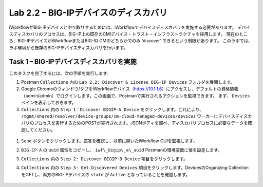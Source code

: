 .. |labmodule| replace:: 2
.. |labnum| replace:: 2
.. |labdot| replace:: |labmodule|\ .\ |labnum|
.. |labund| replace:: |labmodule|\ _\ |labnum|
.. |labname| replace:: Lab\ |labdot|
.. |labnameund| replace:: Lab\ |labund|

Lab |labmodule|\.\ |labnum| – BIG-IPデバイスのディスカバリ
-----------------------------------------------------

iWorkflowがBIG-IPデバイスとやり取りするためには、iWorkflowでデバイスディスカバリを実施する必要があります。 デバイスディスカバリのプロセスは、BIG-IP上の既存のCMIデバイス・トラスト・インフラストラクチャを採用します。 現在のところ、BIG-IPデバイスがiWorkflowまたはBIG-IQ CMのどちらかでのみ ‘discover’ できるという制限があります。 このラボでは、ラボ環境から既存のBIG-IPデバイスディスカバリを行います。

Task 1 – BIG-IPデバイスディスカバリを実施
~~~~~~~~~~~~~~~~~~~~~~~~~~~~~~~~

このタスクを完了するには、次の手順を実行します:

#. Postman  ``Collections`` 内の ``Lab 2.2: Discover & License BIG-IP Devices`` フォルダを展開します。

#. Google Chromeのウィンドウ/タブをiWorkflowデバイス（https://10.1.1.6）にアクセスし、デフォルトの資格情報（admin/admin）でログインします。この画面で、Postmanで実行されるアクションを監視できます。 まず、 ``Devices`` ペインを表示しておきます。


#.  ``Collections`` 内の ``Step 1：Discover BIGIP-A Device`` をクリックします。これにより、 ``/mgmt/shared/resolver/device-groups/cm-cloud-managed-devices/devices``  ワーカーにデバイスディスカバリのプロセスを実行するためのPOSTが実行されます。JSONボディを調べ、ディスカバリプロセスに必要なデータを確認してください。

   |image51|

#. ``Send`` ボタンをクリックします。応答を確認し、以前に開いたiWorkflow GUIを監視します。

   |image52|

#. ``BIG-IP-A`` の ``uuid`` 属性をコピーし、 ``iwf\_bigip\_a\_uuid`` Postmanの環境変数に値を設定します。

   |image53|
   |image54|

#.  ``Collections`` 内の ``Step 2: Discover BIGIP-B Device`` 項目をクリックします。

#.  ``Collections`` 内の ``Step 3: Get Discovered Devices`` 項目をクリックします。DevicesのOrganizing CollectionをGETし、両方のBIG-IPデバイスの ``state`` が ``Active`` となっていることを確認します。

   |image55|

.. |image51| image:: /_static/image051.png
   :scale: 40%
.. |image52| image:: /_static/image052.png
   :width: 5.21233in
   :height: 2.73647in
.. |image53| image:: /_static/image053.png
   :scale: 40%
.. |image54| image:: /_static/image054.png
   :scale: 40%
.. |image55| image:: /_static/image055.png
   :scale: 40%
